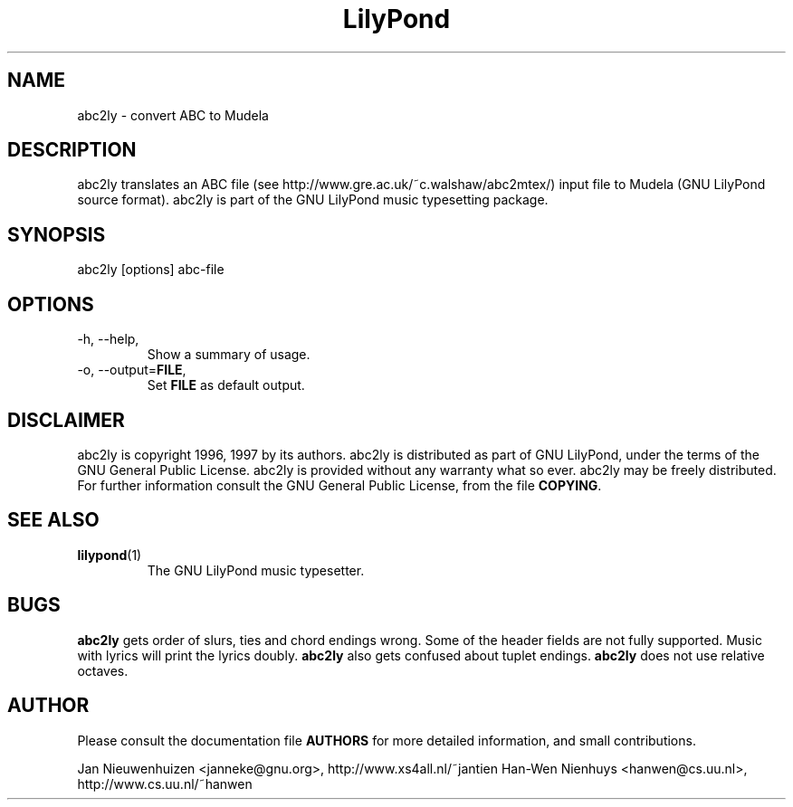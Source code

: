 .TH "LilyPond" "1" "1999" "abc2ly" "The LilyPond package" 
.PP 
.PP 
.SH "NAME" 
abc2ly \- convert ABC to Mudela
.PP 
.SH "DESCRIPTION" 
.PP 
abc2ly translates an ABC file (see
http://www\&.gre\&.ac\&.uk/~c\&.walshaw/abc2mtex/) input file to Mudela
(GNU LilyPond source format)\&.  abc2ly is part of the GNU LilyPond
music typesetting package\&.
.PP 
.SH "SYNOPSIS" 
.PP 
abc2ly [options] abc-file
.PP 
.SH "OPTIONS" 
.PP 
.IP "-h, --help," 
Show a summary of usage\&.
.IP "-o, --output=\fBFILE\fP," 
Set \fBFILE\fP as default output\&.
.PP 
.SH "DISCLAIMER" 
.PP 
abc2ly is copyright 1996, 1997 by its authors\&. abc2ly is distributed 
as part of GNU LilyPond, under the terms of the GNU General Public
License\&.  abc2ly is provided without any warranty what so ever\&.
abc2ly may be freely distributed\&.  For further information consult
the GNU General Public License, from the file \fBCOPYING\fP\&.
.PP 
.SH "SEE ALSO" 
.PP 
.IP "\fBlilypond\fP(1)" 
The GNU LilyPond music typesetter\&.
.PP 
.SH "BUGS" 
.PP 
\fBabc2ly\fP gets order of slurs, ties and chord endings wrong\&. Some
of the header fields are not fully supported\&.  Music with lyrics will
print the lyrics doubly\&. \fBabc2ly\fP also gets confused about tuplet
endings\&.  \fBabc2ly\fP does not use relative octaves\&.
.PP 
.SH "AUTHOR" 
.PP 
Please consult the documentation file \fBAUTHORS\fP for more detailed
information, and small contributions\&. 
.PP 
Jan Nieuwenhuizen <janneke@gnu\&.org>, http://www\&.xs4all\&.nl/~jantien
Han-Wen Nienhuys <hanwen@cs\&.uu\&.nl>, http://www\&.cs\&.uu\&.nl/~hanwen
